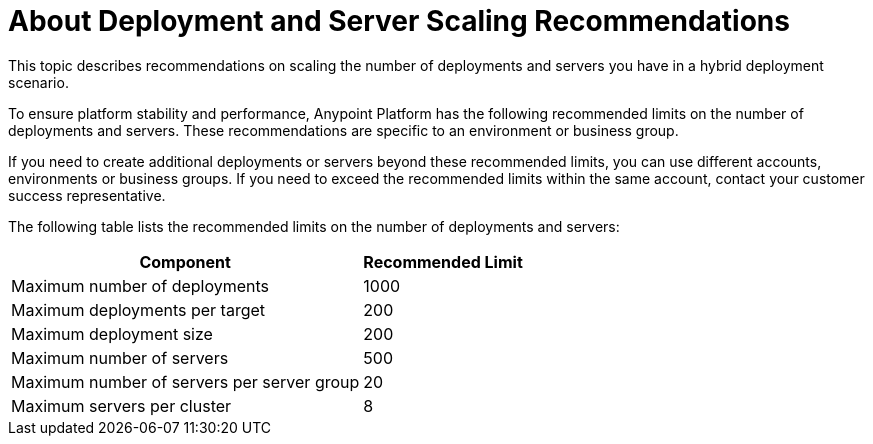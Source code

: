 = About Deployment and Server Scaling Recommendations

This topic describes recommendations on scaling the number of deployments and servers you have in a hybrid deployment scenario.

To ensure platform stability and performance, Anypoint Platform has the following recommended limits on the number of deployments and servers. These recommendations are specific to an environment or business group. 

If you need to create additional deployments or servers beyond these recommended limits, you can use different accounts, environments or business groups. If you need to exceed the recommended limits within the same account, contact your customer success representative.

The following table lists the recommended limits on the number of deployments and servers:

[%header%autowidth.spread]
|===
| Component | Recommended Limit
| Maximum number of deployments | 1000
| Maximum deployments per target | 200
| Maximum deployment size | 200
| Maximum number of servers | 500
| Maximum number of servers per server group | 20
| Maximum servers per cluster | 8
|===